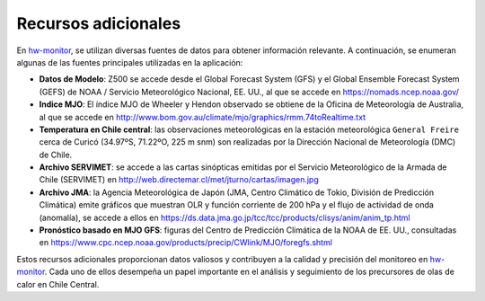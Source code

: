 Recursos adicionales
=====

.. Recursos:

En `hw-monitor <https://www2.dgeo.udec.cl/shiny/hw-monitor/>`_, se utilizan diversas fuentes de datos para obtener información relevante. A continuación, se enumeran algunas de las fuentes principales utilizadas en la aplicación:

- **Datos de Modelo**: Z500 se accede desde el Global Forecast System (GFS) y el Global Ensemble Forecast System (GEFS) de NOAA / Servicio Meteorológico Nacional, EE. UU., al que se accede en https://nomads.ncep.noaa.gov/

- **Indice MJO**: El índice MJO de Wheeler y Hendon observado se obtiene de la Oficina de Meteorología de Australia, al que se accede en http://www.bom.gov.au/climate/mjo/graphics/rmm.74toRealtime.txt

- **Temperatura en Chile central**: las observaciones meteorológicas en la estación meteorológica ``General Freire`` cerca de Curicó (34.97ºS, 71.22ºO, 225 m snm) son realizadas por la Dirección Nacional de Meteorología (DMC) de Chile.

- **Archivo SERVIMET**: se accede a las cartas sinópticas emitidas por el Servicio Meteorológico de la Armada de Chile (SERVIMET) en http://web.directemar.cl/met/jturno/cartas/imagen.jpg

- **Archivo JMA**: la Agencia Meteorológica de Japón (JMA, Centro Climático de Tokio, División de Predicción Climática) emite gráficos que muestran OLR y función corriente de 200 hPa y el flujo de actividad de onda (anomalía), se accede a ellos en https://ds.data.jma.go.jp/tcc/tcc/products/clisys/anim/anim_tp.html

- **Pronóstico basado en MJO GFS**: figuras del Centro de Predicción Climática de la NOAA de EE. UU., consultadas en https://www.cpc.ncep.noaa.gov/products/precip/CWlink/MJO/foregfs.shtml

Estos recursos adicionales proporcionan datos valiosos y contribuyen a la calidad y precisión del monitoreo en `hw-monitor <https://www2.dgeo.udec.cl/shiny/hw-monitor/>`_. Cada uno de ellos desempeña un papel importante en el análisis y seguimiento de los precursores de olas de calor en Chile Central.
